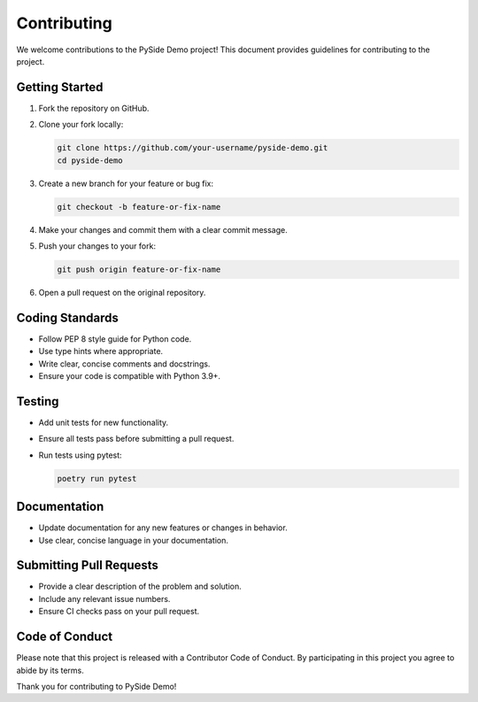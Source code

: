 Contributing
============

We welcome contributions to the PySide Demo project! This document provides guidelines for contributing to the project.

Getting Started
---------------

1. Fork the repository on GitHub.
2. Clone your fork locally:

   .. code-block:: bash

      git clone https://github.com/your-username/pyside-demo.git
      cd pyside-demo

3. Create a new branch for your feature or bug fix:

   .. code-block:: bash

      git checkout -b feature-or-fix-name

4. Make your changes and commit them with a clear commit message.
5. Push your changes to your fork:

   .. code-block:: bash

      git push origin feature-or-fix-name

6. Open a pull request on the original repository.

Coding Standards
----------------

- Follow PEP 8 style guide for Python code.
- Use type hints where appropriate.
- Write clear, concise comments and docstrings.
- Ensure your code is compatible with Python 3.9+.

Testing
-------

- Add unit tests for new functionality.
- Ensure all tests pass before submitting a pull request.
- Run tests using pytest:

  .. code-block:: bash

     poetry run pytest

Documentation
-------------

- Update documentation for any new features or changes in behavior.
- Use clear, concise language in your documentation.

Submitting Pull Requests
------------------------

- Provide a clear description of the problem and solution.
- Include any relevant issue numbers.
- Ensure CI checks pass on your pull request.

Code of Conduct
---------------

Please note that this project is released with a Contributor Code of Conduct. By participating in this project you agree to abide by its terms.

Thank you for contributing to PySide Demo!